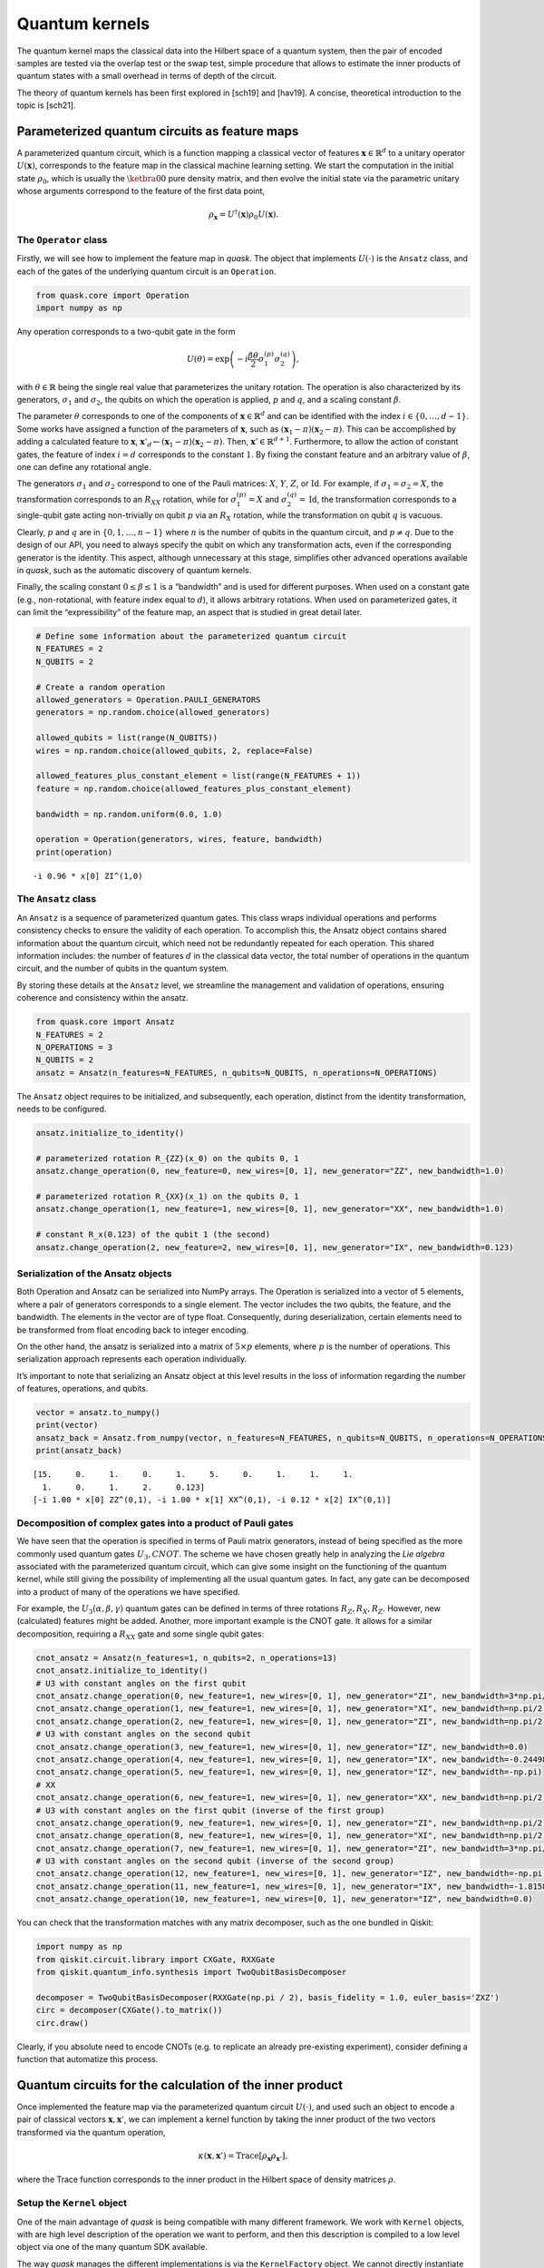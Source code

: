 Quantum kernels
===============

The quantum kernel maps the classical data into the Hilbert space of a
quantum system, then the pair of encoded samples are tested via the
overlap test or the swap test, simple procedure that allows to estimate
the inner products of quantum states with a small overhead in terms of
depth of the circuit.

The theory of quantum kernels has been first explored in [sch19] and
[hav19]. A concise, theoretical introduction to the topic is [sch21].

Parameterized quantum circuits as feature maps
----------------------------------------------

A parameterized quantum circuit, which is a function mapping a classical
vector of features :math:`\mathbf{x} \in \mathbb{R}^d` to a unitary
operator :math:`U(\mathbf{x})`, corresponds to the feature map in the
classical machine learning setting. We start the computation in the
initial state :math:`\rho_0`, which is usually the :math:`\ketbra{0}{0}`
pure density matrix, and then evolve the initial state via the
parametric unitary whose arguments correspond to the feature of the
first data point,

.. math:: \rho_{\mathbf{x}} = U^\dagger(\mathbf{x}) \rho_0 U(\mathbf{x}).

The ``Operator`` class
~~~~~~~~~~~~~~~~~~~~~~

Firstly, we will see how to implement the feature map in *quask*. The
object that implements :math:`U(\cdot)` is the ``Ansatz`` class, and
each of the gates of the underlying quantum circuit is an ``Operation``.

.. code:: ipython3

    from quask.core import Operation
    import numpy as np

Any operation corresponds to a two-qubit gate in the form

.. math::

   U(\theta) = \exp\left(-i \frac{\beta \theta}{2} \sigma_1^{(p)} \sigma_2^{(q)}\right),

with :math:`\theta \in \mathbb{R}` being the single real value that
parameterizes the unitary rotation. The operation is also characterized
by its generators, :math:`\sigma_1` and :math:`\sigma_2`, the qubits on
which the operation is applied, :math:`p` and :math:`q`, and a scaling
constant :math:`\beta`.

The parameter :math:`\theta` corresponds to one of the components of
:math:`\mathbf{x} \in \mathbb{R}^d` and can be identified with the index
:math:`i \in \{0, \ldots, d-1\}`. Some works have assigned a function of
the parameters of :math:`\mathbf{x}`, such as
:math:`(\mathbf{x}_1 - \pi)(\mathbf{x}_2 - \pi)`. This can be
accomplished by adding a calculated feature to :math:`\mathbf{x}`,
:math:`\mathbf{x}'_d \leftarrow (\mathbf{x}_1 - \pi)(\mathbf{x}_2 - \pi)`.
Then, :math:`\mathbf{x}' \in \mathbb{R}^{d+1}`. Furthermore, to allow
the action of constant gates, the feature of index :math:`i = d`
corresponds to the constant :math:`1`. By fixing the constant feature
and an arbitrary value of :math:`\beta`, one can define any rotational
angle.

The generators :math:`\sigma_1` and :math:`\sigma_2` correspond to one
of the Pauli matrices: :math:`X`, :math:`Y`, :math:`Z`, or
:math:`\mathrm{Id}`. For example, if :math:`\sigma_1 = \sigma_2 = X`,
the transformation corresponds to an :math:`R_{XX}` rotation, while for
:math:`\sigma_1^{(p)} = X` and :math:`\sigma_2^{(q)} = \mathrm{Id}`, the
transformation corresponds to a single-qubit gate acting non-trivially
on qubit :math:`p` via an :math:`R_X` rotation, while the transformation
on qubit :math:`q` is vacuous.

Clearly, :math:`p` and :math:`q` are in :math:`\{0, 1, \ldots, n-1\}`
where :math:`n` is the number of qubits in the quantum circuit, and
:math:`p \neq q`. Due to the design of our API, you need to always
specify the qubit on which any transformation acts, even if the
corresponding generator is the identity. This aspect, although
unnecessary at this stage, simplifies other advanced operations
available in *quask*, such as the automatic discovery of quantum
kernels.

Finally, the scaling constant :math:`0 \leq \beta \leq 1` is a
“bandwidth” and is used for different purposes. When used on a constant
gate (e.g., non-rotational, with feature index equal to :math:`d`), it
allows arbitrary rotations. When used on parameterized gates, it can
limit the “expressibility” of the feature map, an aspect that is studied
in great detail later.

.. code:: ipython3

    # Define some information about the parameterized quantum circuit
    N_FEATURES = 2
    N_QUBITS = 2
    
    # Create a random operation
    allowed_generators = Operation.PAULI_GENERATORS
    generators = np.random.choice(allowed_generators)
    
    allowed_qubits = list(range(N_QUBITS))
    wires = np.random.choice(allowed_qubits, 2, replace=False)
    
    allowed_features_plus_constant_element = list(range(N_FEATURES + 1))
    feature = np.random.choice(allowed_features_plus_constant_element)
    
    bandwidth = np.random.uniform(0.0, 1.0)
    
    operation = Operation(generators, wires, feature, bandwidth)
    print(operation)


.. parsed-literal::

    -i 0.96 * x[0] ZI^(1,0)


The ``Ansatz`` class
~~~~~~~~~~~~~~~~~~~~

An ``Ansatz`` is a sequence of parameterized quantum gates. This class
wraps individual operations and performs consistency checks to ensure
the validity of each operation. To accomplish this, the Ansatz object
contains shared information about the quantum circuit, which need not be
redundantly repeated for each operation. This shared information
includes: the number of features :math:`d` in the classical data vector,
the total number of operations in the quantum circuit, and the number of
qubits in the quantum system.

By storing these details at the ``Ansatz`` level, we streamline the
management and validation of operations, ensuring coherence and
consistency within the ansatz.

.. code:: ipython3

    from quask.core import Ansatz
    N_FEATURES = 2
    N_OPERATIONS = 3
    N_QUBITS = 2
    ansatz = Ansatz(n_features=N_FEATURES, n_qubits=N_QUBITS, n_operations=N_OPERATIONS)

The ``Ansatz`` object requires to be initialized, and subsequently, each
operation, distinct from the identity transformation, needs to be
configured.

.. code:: ipython3

    ansatz.initialize_to_identity()
    
    # parameterized rotation R_{ZZ}(x_0) on the qubits 0, 1
    ansatz.change_operation(0, new_feature=0, new_wires=[0, 1], new_generator="ZZ", new_bandwidth=1.0)
    
    # parameterized rotation R_{XX}(x_1) on the qubits 0, 1
    ansatz.change_operation(1, new_feature=1, new_wires=[0, 1], new_generator="XX", new_bandwidth=1.0)
    
    # constant R_x(0.123) of the qubit 1 (the second)
    ansatz.change_operation(2, new_feature=2, new_wires=[0, 1], new_generator="IX", new_bandwidth=0.123)

Serialization of the Ansatz objects
~~~~~~~~~~~~~~~~~~~~~~~~~~~~~~~~~~~

Both Operation and Ansatz can be serialized into NumPy arrays. The
Operation is serialized into a vector of 5 elements, where a pair of
generators corresponds to a single element. The vector includes the two
qubits, the feature, and the bandwidth. The elements in the vector are
of type float. Consequently, during deserialization, certain elements
need to be transformed from float encoding back to integer encoding.

On the other hand, the ansatz is serialized into a matrix of
:math:`5 \times p` elements, where :math:`p` is the number of
operations. This serialization approach represents each operation
individually.

It’s important to note that serializing an Ansatz object at this level
results in the loss of information regarding the number of features,
operations, and qubits.

.. code:: ipython3

    vector = ansatz.to_numpy()
    print(vector)
    ansatz_back = Ansatz.from_numpy(vector, n_features=N_FEATURES, n_qubits=N_QUBITS, n_operations=N_OPERATIONS, allow_midcircuit_measurement=False)
    print(ansatz_back)


.. parsed-literal::

    [15.     0.     1.     0.     1.     5.     0.     1.     1.     1.
      1.     0.     1.     2.     0.123]
    [-i 1.00 * x[0] ZZ^(0,1), -i 1.00 * x[1] XX^(0,1), -i 0.12 * x[2] IX^(0,1)]


Decomposition of complex gates into a product of Pauli gates
~~~~~~~~~~~~~~~~~~~~~~~~~~~~~~~~~~~~~~~~~~~~~~~~~~~~~~~~~~~~

We have seen that the operation is specified in terms of Pauli matrix
generators, instead of being specified as the more commonly used quantum
gates :math:`U_3, CNOT`. The scheme we have chosen greatly help in
analyzing the *Lie algebra* associated with the parameterized quantum
circuit, which can give some insight on the functioning of the quantum
kernel, while still giving the possibility of implementing all the usual
quantum gates. In fact, any gate can be decomposed into a product of
many of the operations we have specified.

For example, the :math:`U_3(\alpha, \beta, \gamma)` quantum gates can be
defined in terms of three rotations :math:`R_Z, R_X, R_Z`. However, new
(calculated) features might be added. Another, more important example is
the CNOT gate. It allows for a similar decomposition, requiring a
:math:`R_{XX}` gate and some single qubit gates:

.. code:: ipython3

    cnot_ansatz = Ansatz(n_features=1, n_qubits=2, n_operations=13)
    cnot_ansatz.initialize_to_identity()
    # U3 with constant angles on the first qubit
    cnot_ansatz.change_operation(0, new_feature=1, new_wires=[0, 1], new_generator="ZI", new_bandwidth=3*np.pi/4)
    cnot_ansatz.change_operation(1, new_feature=1, new_wires=[0, 1], new_generator="XI", new_bandwidth=np.pi/2)
    cnot_ansatz.change_operation(2, new_feature=1, new_wires=[0, 1], new_generator="ZI", new_bandwidth=np.pi/2)
    # U3 with constant angles on the second qubit
    cnot_ansatz.change_operation(3, new_feature=1, new_wires=[0, 1], new_generator="IZ", new_bandwidth=0.0)
    cnot_ansatz.change_operation(4, new_feature=1, new_wires=[0, 1], new_generator="IX", new_bandwidth=-0.24498)
    cnot_ansatz.change_operation(5, new_feature=1, new_wires=[0, 1], new_generator="IZ", new_bandwidth=-np.pi)
    # XX
    cnot_ansatz.change_operation(6, new_feature=1, new_wires=[0, 1], new_generator="XX", new_bandwidth=np.pi/2)
    # U3 with constant angles on the first qubit (inverse of the first group)
    cnot_ansatz.change_operation(9, new_feature=1, new_wires=[0, 1], new_generator="ZI", new_bandwidth=np.pi/2)
    cnot_ansatz.change_operation(8, new_feature=1, new_wires=[0, 1], new_generator="XI", new_bandwidth=np.pi/2)
    cnot_ansatz.change_operation(7, new_feature=1, new_wires=[0, 1], new_generator="ZI", new_bandwidth=3*np.pi/4)
    # U3 with constant angles on the second qubit (inverse of the second group)
    cnot_ansatz.change_operation(12, new_feature=1, new_wires=[0, 1], new_generator="IZ", new_bandwidth=-np.pi)
    cnot_ansatz.change_operation(11, new_feature=1, new_wires=[0, 1], new_generator="IX", new_bandwidth=-1.8158)
    cnot_ansatz.change_operation(10, new_feature=1, new_wires=[0, 1], new_generator="IZ", new_bandwidth=0.0)

You can check that the transformation matches with any matrix
decomposer, such as the one bundled in Qiskit:

.. code:: ipython3

    import numpy as np 
    from qiskit.circuit.library import CXGate, RXXGate
    from qiskit.quantum_info.synthesis import TwoQubitBasisDecomposer
    
    decomposer = TwoQubitBasisDecomposer(RXXGate(np.pi / 2), basis_fidelity = 1.0, euler_basis='ZXZ')
    circ = decomposer(CXGate().to_matrix())
    circ.draw()




.. raw:: html

    <pre style="word-wrap: normal;white-space: pre;background: #fff0;line-height: 1.1;font-family: &quot;Courier New&quot;,Courier,monospace">global phase: π/4
            ┌──────────┐  ┌─────────┐┌─────────┐┌───────────┐  ┌─────────┐  »
    q0_0: ──┤ Rz(3π/4) ├──┤ Rx(π/2) ├┤ Rz(π/2) ├┤0          ├──┤ Rz(π/2) ├──»
          ┌─┴──────────┴─┐└┬────────┤└─────────┘│  Rxx(π/2) │┌─┴─────────┴─┐»
    q0_1: ┤ Rx(-0.24498) ├─┤ Rz(-π) ├───────────┤1          ├┤ Rx(-1.8158) ├»
          └──────────────┘ └────────┘           └───────────┘└─────────────┘»
    «      ┌─────────┐┌──────────┐
    «q0_0: ┤ Rx(π/2) ├┤ Rz(3π/4) ├
    «      └┬────────┤└──────────┘
    «q0_1: ─┤ Rz(-π) ├────────────
    «       └────────┘            </pre>



Clearly, if you absolute need to encode CNOTs (e.g. to replicate an
already pre-existing experiment), consider defining a function that
automatize this process.

Quantum circuits for the calculation of the inner product
---------------------------------------------------------

Once implemented the feature map via the parameterized quantum circuit
:math:`U(\cdot)`, and used such an object to encode a pair of classical
vectors :math:`\mathbf{x}, \mathbf{x}'`, we can implement a kernel
function by taking the inner product of the two vectors transformed via
the quantum operation,

.. math:: \kappa(\mathbf{x}, \mathbf{x}') = \mathrm{Trace}[\rho_{\mathbf{x}} \rho_{\mathbf{x}'}],

where the Trace function corresponds to the inner product in the Hilbert
space of density matrices :math:`\rho`.

Setup the ``Kernel`` object
~~~~~~~~~~~~~~~~~~~~~~~~~~~

One of the main advantage of *quask* is being compatible with many
different framework. We work with ``Kernel`` objects, with are high
level description of the operation we want to perform, and then this
description is compiled to a low level object via one of the many
quantum SDK available.

The way *quask* manages the different implementations is via the
``KernelFactory`` object. We cannot directly instantiate ``Kernel``
objects (the class is *abstract*), instead we use
``KernelFactory.create_kernel`` which has the exact same argument of
``Kernel.__init__``.

The role of ``KernelFactory`` is to choose the subclass of ``Kernel``,
the one that concretely implements the methods of the class on some
backend, and instantiate the object. To do that, we first have to list
all the available implementations.

.. code:: ipython3

    from quask.core import Ansatz, Kernel, KernelFactory, KernelType
    from quask.core_implementation import PennylaneKernel

The class ``PennylaneKernel`` implements the Kernel on PennyLane. It
requires all the argument of ``Kernel`` plus some additional information
such as the name of the device we are using, and the number of shots. We
can instantiate a wrapper class that already give all the
configurations. It follows the example that configure a noiseless
simulator with infinite shots.

.. warning::

    You need to have installed PennyLane to instantiate the class quask.core_implementation.PennylaneKernel.
    If you are using a different quantum SDK (Qiskit, Qibo, ...) you should configure directly the corresponding object (QiskitKernel, QiboKernel, ...). Look at the _backends_ tutorial for more details. 

.. code:: ipython3

    def create_pennylane_noiseless(ansatz: Ansatz, measurement: str, type: KernelType):
        return PennylaneKernel(ansatz, measurement, type, device_name="default.qubit", n_shots=None)

Then, we must tell ``KernelFactory`` that there is a new implementation
that it can use to create kernels.

.. code:: ipython3

    KernelFactory.add_implementation('pennylane_noiseless', create_pennylane_noiseless)

The overlap test
~~~~~~~~~~~~~~~~

The transformation can be implemented, at the quantum circuit level, via
the *overlap test* or *fidelity test*. Such a test consists of encoding
first the data point :math:`\mathbf{x}` using :math:`U`, then the second
data point :math:`\mathbf{x}'` using :math:`U^\dagger`. When measuring
in the computational basis,

.. math:: M = \{ M_0 = \ketbra{0}{0}, M_1 = \ketbra{1}{1}, ..., M_{2^n-1} = \ketbra{2^n-1}{2^n-1} \},

the probability of observing the outcome :math:`M_0` corresponds to the
inner product. The kernel function obtained via the overlap test
corresponds to the following equation,

.. math:: \kappa(\mathbf{x}, \mathbf{x}') = \mathrm{Trace}[U^\dagger(x')U(x) \rho_0 U^\dagger(x)U(x') M_0].

To estimate the inner product with precision :math:`\varepsilon`, we
need :math:`O(1/\epsilon^2)` shots.

The corresponding quantum circuit is:

Performing the overlap test via the ``Kernel`` object
~~~~~~~~~~~~~~~~~~~~~~~~~~~~~~~~~~~~~~~~~~~~~~~~~~~~~

We can create the function that performs the overlap test using the
``Kernel`` class.

The first thing we need to do to create a kernel object is select the
backend.

.. code:: ipython3

    KernelFactory.set_current_implementation('pennylane_noiseless')

Then, we need to specify the ansatz and the kind of test we want to use
to estimate the kernel function. The overlap test corresponds to setting
a measurement parameter to “ZZ…Z” (:math:`n` times the character Z),
which means measuring in the computational basis, where each elements
belongs to the eigendecomposition of the Pauli matrix
:math:`Z \otimes Z \otimes ... \otimes Z`. Furthermore, we need to
specify the KernelType constant set to *fidelity*.

.. code:: ipython3

    kernel = KernelFactory.create_kernel(ansatz, "Z" * N_QUBITS, KernelType.FIDELITY)

It’s worth noting that the kernel object belongs to the
``quask.core.Kernel`` class. However, we did not instantiate it
directly. Instead, we utilized a ``KernelFactory`` class to create the
kernel. This approach is employed because the ``Kernel`` object deals
with the abstract structure of the quantum kernel. At a certain point,
we’ll need to convert this abstract representation into a concrete one
using one of the many quantum frameworks that handle lower-level
aspects, such as simulation and execution on quantum hardware. Prominent
examples include Qiskit, Pennylane, and Qibo.

The ``KernelFactory`` handles the low-level aspects of executing the
quantum circuit, while the ``Kernel`` class manages the high-level
aspects. By default, the ``KernelFactory`` generates a ``Kernel`` object
with a backend based on the Pennylane framework. For instructions on
setting up a different backend, please refer to the advanced *quask*
tutorials.

To calculate the kernel values, simply call the ``kappa`` method.

.. code:: ipython3

    x1 = np.random.random(size=(N_FEATURES,))
    x2 = np.random.random(size=(N_FEATURES,))
    similarity = kernel.kappa(x1, x2)
    print(f"The kernel value between {x1=} and {x2=} is {similarity:0.5f}")


.. parsed-literal::

    The kernel value between x1=array([0.10564231, 0.01790869]) and x2=array([0.28366491, 0.43843157]) is 0.95644


Serialization of the Kernel objects
~~~~~~~~~~~~~~~~~~~~~~~~~~~~~~~~~~~

The kernel object can be serialized too into a Numpy array. When
de-serializing a kernel object, the KernelFactory.create_kernel method
is invoked and the default backend of KernelFactory is chosen. The
defualt behaviour of the KernelFactor class can be changed via the
KernelFactory API.

.. code:: ipython3

    vector = kernel.to_numpy()
    print(vector)
    kernel_back = Kernel.from_numpy(vector, n_features=N_FEATURES, n_qubits=N_QUBITS, n_operations=N_OPERATIONS, allow_midcircuit_measurement=False)
    print(kernel_back)


.. parsed-literal::

    [15.0 0.0 1.0 0.0 1.0 5.0 0.0 1.0 1.0 1.0 1.0 0.0 1.0 2.0 0.123 3 3 0]
    [-i 1.00 * x[0] ZZ^(0,1), -i 1.00 * x[1] XX^(0,1), -i 0.12 * x[2] IX^(0,1)] -> ZZ


The swap test
~~~~~~~~~~~~~

The `SWAP test <https://en.wikipedia.org/wiki/Swap_test>`__ calculates
the inner product between two states :math:`\rho_x, \rho_{x'}` using a
quantum circuit that has :math:`2n+1` qubits, :math:`n` qubits of each
state :math:`\rho`. The quantum circuit for the SWAP test is the
following one:

Only the ancilla qubit is measured, and the probability of having
outcome :math:`M_0 = \ketbra{0}{0}` is
:math:`\frac{1}{2} + \mathrm{Tr}[\rho_x \rho_{x'}]`. It is usually
preferred to use the overlap test due to the fewer qubits required.
However, the SWAP test can be easily adapted to perform a partial trace,
i.e. measuring a subset of the qubits, which will be useful in the next
tutorial.

Performing the swap test via the Kernel object
~~~~~~~~~~~~~~~~~~~~~~~~~~~~~~~~~~~~~~~~~~~~~~

The SWAP test can be constructed just as the fidelity test.

.. code:: ipython3

    from quask.core import Kernel, KernelFactory, KernelType
    swap_kernel = KernelFactory.create_kernel(ansatz, "Z" * N_QUBITS, KernelType.SWAP_TEST)
    swap_similarity = swap_kernel.kappa(x1, x2)
    print(f"The kernel value between {x1=} and {x2=} is {swap_similarity:0.5f}")


.. parsed-literal::

    The kernel value between x1=array([0.10564231, 0.01790869]) and x2=array([0.28366491, 0.43843157]) is 0.97822


You can check that the value calculated with the SWAP test matches the
one calculated with the overlap test.

References
----------

[hav19] Havlíček, Vojtěch, et al. “Supervised learning with
quantum-enhanced feature spaces.” Nature 567.7747 (2019): 209-212.

[sch19] Schuld, Maria, and Nathan Killoran. “Quantum machine learning in
feature Hilbert spaces.” Physical review letters 122.4 (2019): 040504.

[sch21] Schuld, Maria. “Supervised quantum machine learning models are
kernel methods.” arXiv preprint arXiv:2101.11020 (2021). the note.

.. note::

   Author's note.
